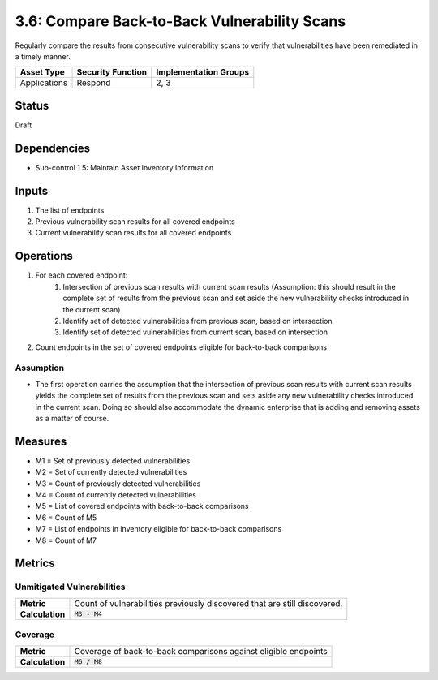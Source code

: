 3.6: Compare Back-to-Back Vulnerability Scans
=============================================
Regularly compare the results from consecutive vulnerability scans to verify that vulnerabilities have been remediated in a timely manner.

.. list-table::
	:header-rows: 1

	* - Asset Type
	  - Security Function
	  - Implementation Groups
	* - Applications
	  - Respond
	  - 2, 3

Status
------
Draft

Dependencies
------------
* Sub-control 1.5: Maintain Asset Inventory Information

Inputs
------
#. The list of endpoints
#. Previous vulnerability scan results for all covered endpoints
#. Current vulnerability scan results for all covered endpoints

Operations
----------
#. For each covered endpoint:
	#. Intersection of previous scan results with current scan results (Assumption: this should result in the complete set of results from the previous scan and set aside the new vulnerability checks introduced in the current scan)
	#. Identify set of detected vulnerabilities from previous scan, based on intersection
	#. Identify set of detected vulnerabilities from current scan, based on intersection
#. Count endpoints in the set of covered endpoints eligible for back-to-back comparisons

Assumption
^^^^^^^^^^
* The first operation carries the assumption that the intersection of previous scan results with current scan results yields the complete set of results from the previous scan and sets aside any new vulnerability checks introduced in the current scan. Doing so should also accommodate the dynamic enterprise that is adding and removing assets as a matter of course.

Measures
--------
* M1 = Set of previously detected vulnerabilities
* M2 = Set of currently detected vulnerabilities
* M3 = Count of previously detected vulnerabilities
* M4 = Count of currently detected vulnerabilities
* M5 = List of covered endpoints with back-to-back comparisons
* M6 = Count of M5
* M7 = List of endpoints in inventory eligible for back-to-back comparisons
* M8 = Count of M7

Metrics
-------

Unmitigated Vulnerabilities
^^^^^^^^^^^^^^^^^^^^^^^^^^^^
.. list-table::

	* - **Metric**
	  - | Count of vulnerabilities previously discovered that are still discovered.
	* - **Calculation**
	  - :code:`M3 - M4`

Coverage
^^^^^^^^
.. list-table::

	* - **Metric**
	  - | Coverage of back-to-back comparisons against eligible endpoints
	* - **Calculation**
	  - :code:`M6 / M8`

.. history
.. authors
.. license
